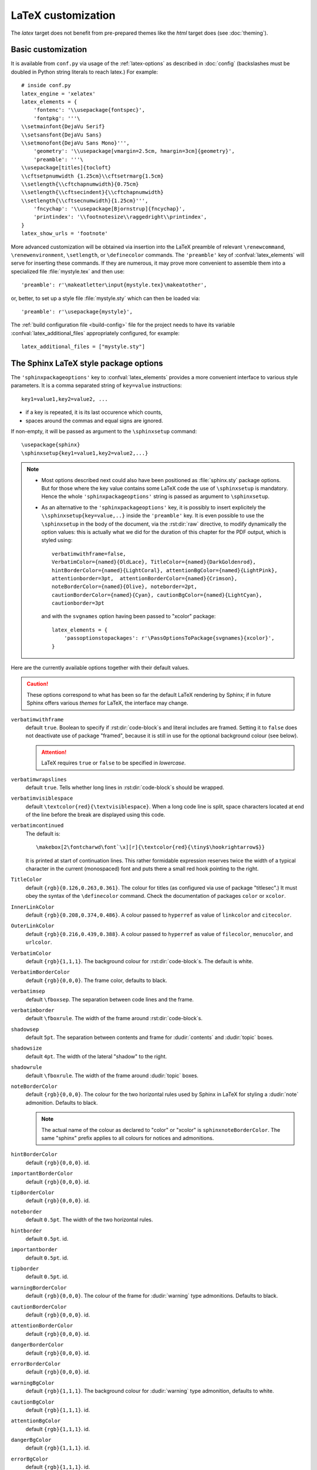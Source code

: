 .. highlightlang:: python

.. _latex:

LaTeX customization
===================

.. module:: latex
   :synopsis: LaTeX specifics.

The *latex* target does not benefit from pre-prepared themes like the
*html* target does (see :doc:`theming`).

.. raw:: latex

   \begingroup
   \sphinxsetup{verbatimwithframe=false,%
                VerbatimColor={named}{OldLace}, TitleColor={named}{DarkGoldenrod},%
                hintBorderColor={named}{LightCoral}, attentionBgColor={named}{LightPink},%
                attentionborder=3pt,  attentionBorderColor={named}{Crimson},%
                noteBorderColor={named}{Olive}, noteborder=2pt,%
                cautionBorderColor={named}{Cyan}, cautionBgColor={named}{LightCyan},%
                cautionborder=3pt}
   \relax


Basic customization
-------------------

It is available from ``conf.py`` via usage of the
:ref:`latex-options` as described in :doc:`config` (backslashes must be doubled
in Python string literals to reach latex.) For example::

    # inside conf.py
    latex_engine = 'xelatex'
    latex_elements = {
        'fontenc': '\\usepackage{fontspec}',
        'fontpkg': '''\
    \\setmainfont{DejaVu Serif}
    \\setsansfont{DejaVu Sans}
    \\setmonofont{DejaVu Sans Mono}''',
        'geometry': '\\usepackage[vmargin=2.5cm, hmargin=3cm]{geometry}',
        'preamble': '''\
    \\usepackage[titles]{tocloft}
    \\cftsetpnumwidth {1.25cm}\\cftsetrmarg{1.5cm}
    \\setlength{\\cftchapnumwidth}{0.75cm}
    \\setlength{\\cftsecindent}{\\cftchapnumwidth}
    \\setlength{\\cftsecnumwidth}{1.25cm}''',
        'fncychap': '\\usepackage[Bjornstrup]{fncychap}',
        'printindex': '\\footnotesize\\raggedright\\printindex',
    }
    latex_show_urls = 'footnote'

.. the above was tested on Sphinx's own 1.5a2 documentation with good effect !

.. highlight:: latex

More advanced customization will be obtained via insertion into the LaTeX
preamble of relevant ``\renewcommand``, ``\renewenvironment``, ``\setlength``,
or ``\definecolor`` commands. The ``'preamble'`` key of
:confval:`latex_elements` will serve for inserting these commands. If they are
numerous, it may prove more convenient to assemble them into a specialized
file :file:`mystyle.tex` and then use::

    'preamble': r'\makeatletter\input{mystyle.tex}\makeatother',

or, better, to set up a style file
:file:`mystyle.sty` which can then be loaded via::

    'preamble': r'\usepackage{mystyle}',

The :ref:`build configuration file <build-config>` file for the project needs
to have its variable :confval:`latex_additional_files` appropriately
configured, for example::

    latex_additional_files = ["mystyle.sty"]

The Sphinx LaTeX style package options
--------------------------------------

The ``'sphinxpackageoptions'`` key to :confval:`latex_elements` provides a
more convenient interface to various style parameters. It is a comma separated
string of ``key=value`` instructions::

    key1=value1,key2=value2, ...

- if a key is repeated, it is its last occurence which counts,
- spaces around the commas and equal signs are ignored.

If non-empty, it will be passed as argument to the ``\sphinxsetup`` command::

    \usepackage{sphinx}
    \sphinxsetup{key1=value1,key2=value2,...}

.. versionadded:: 1.5

.. note::

   - Most options described next could also have been positioned as
     :file:`sphinx.sty` package options. But for those where the key value
     contains some LaTeX code the use of ``\sphinxsetup`` is mandatory. Hence
     the whole ``'sphinxpackageoptions'`` string is passed as argument to
     ``\sphinxsetup``.

   - As an alternative to the ``'sphinxpackageoptions'`` key, it is possibly
     to insert explicitely the ``\\sphinxsetup{key=value,..}`` inside the
     ``'preamble'`` key. It is even possible to use the ``\sphinxsetup`` in
     the body of the document, via the :rst:dir:`raw` directive, to modify
     dynamically the option values: this is actually what we did for the
     duration of this chapter for the PDF output, which is styled using::

         verbatimwithframe=false,
         VerbatimColor={named}{OldLace}, TitleColor={named}{DarkGoldenrod},
         hintBorderColor={named}{LightCoral}, attentionBgColor={named}{LightPink},
         attentionborder=3pt,  attentionBorderColor={named}{Crimson},
         noteBorderColor={named}{Olive}, noteborder=2pt,
         cautionBorderColor={named}{Cyan}, cautionBgColor={named}{LightCyan},
         cautionborder=3pt

     and with the ``svgnames`` option having been passed to "xcolor" package::

         latex_elements = {
             'passoptionstopackages': r'\PassOptionsToPackage{svgnames}{xcolor}',
         }


Here are the currently available options together with their default values.

.. caution::

   These options correspond to what has been so far the default LaTeX
   rendering by Sphinx; if in future Sphinx offers various *themes* for LaTeX,
   the interface may change.

``verbatimwithframe``
    default ``true``. Boolean to specify if :rst:dir:`code-block`\ s and literal
    includes are framed. Setting it to ``false`` does not deactivate use of
    package "framed", because it is still in use for the optional background
    colour (see below).

    .. attention::

       LaTeX requires ``true`` or ``false`` to be specified in *lowercase*.

``verbatimwrapslines``
    default ``true``. Tells whether long lines in :rst:dir:`code-block`\ s
    should be wrapped.

    .. (comment) It is theoretically possible to customize this even
       more and decide at which characters a line-break can occur and whether
       before or after, but this is accessible currently only by re-defining some
       macros with complicated LaTeX syntax from :file:`sphinx.sty`.

``verbatimvisiblespace``
    default ``\textcolor{red}{\textvisiblespace}``. When a long code line is
    split, space characters located at end of the line before the break are
    displayed using this code.

``verbatimcontinued``
    The default is::

      \makebox[2\fontcharwd\font`\x][r]{\textcolor{red}{\tiny$\hookrightarrow$}}

    It is printed at start of continuation lines. This rather formidable
    expression reserves twice the width of a typical character in the current
    (monospaced) font and puts there a small red hook pointing to the right.

    .. versionchanged:: 1.5
       The breaking of long code lines was introduced at 1.4.2. The space
       reserved to the continuation symbol was changed at 1.5 to obey the
       current font characteristics (this was needed as Sphinx 1.5 LaTeX
       allows code-blocks in footnotes which use a smaller font size).

       .. hint::

          This specification gives the same spacing as before 1.5::

            \normalfont\normalsize\makebox[3ex][r]{\textcolor{red}{\tiny$\hookrightarrow$}

``TitleColor``
    default ``{rgb}{0.126,0.263,0.361}``. The colour for titles (as configured
    via use of package "titlesec".) It must obey the syntax of the
    ``\definecolor`` command. Check the documentation of packages ``color`` or
    ``xcolor``.

``InnerLinkColor``
    default ``{rgb}{0.208,0.374,0.486}``. A colour passed to ``hyperref`` as
    value of ``linkcolor``  and ``citecolor``.

``OuterLinkColor``
    default ``{rgb}{0.216,0.439,0.388}``. A colour passed to ``hyperref`` as
    value of ``filecolor``, ``menucolor``, and ``urlcolor``.

``VerbatimColor``
    default ``{rgb}{1,1,1}``. The background colour for
    :rst:dir:`code-block`\ s. The default is white.

``VerbatimBorderColor``
    default ``{rgb}{0,0,0}``. The frame color, defaults to black.

``verbatimsep``
    default ``\fboxsep``. The separation between code lines and the frame.

``verbatimborder``
    default ``\fboxrule``. The width of the frame around
    :rst:dir:`code-block`\ s.

``shadowsep``
    default ``5pt``. The separation between contents and frame for
    :dudir:`contents` and :dudir:`topic` boxes.

``shadowsize``
    default ``4pt``. The width of the lateral "shadow" to the right.

``shadowrule``
    default ``\fboxrule``. The width of the frame around :dudir:`topic` boxes.

``noteBorderColor``
    default ``{rgb}{0,0,0}``. The colour for the two horizontal rules used by
    Sphinx in LaTeX for styling a
    :dudir:`note` admonition. Defaults to black.

    .. note::

       The actual name of the colour as declared to "color" or "xcolor" is
       ``sphinxnoteBorderColor``. The same "sphinx" prefix applies to all
       colours for notices and admonitions.

``hintBorderColor``
    default ``{rgb}{0,0,0}``. id.

``importantBorderColor``
    default ``{rgb}{0,0,0}``. id.

``tipBorderColor``
    default ``{rgb}{0,0,0}``. id.

``noteborder``
    default ``0.5pt``. The width of the two horizontal rules.

``hintborder``
    default ``0.5pt``. id.

``importantborder``
    default ``0.5pt``. id.

``tipborder``
    default ``0.5pt``. id.

``warningBorderColor``
    default ``{rgb}{0,0,0}``. The colour of the frame for :dudir:`warning` type
    admonitions. Defaults to black.

``cautionBorderColor``
    default ``{rgb}{0,0,0}``. id.

``attentionBorderColor``
    default ``{rgb}{0,0,0}``. id.

``dangerBorderColor``
    default ``{rgb}{0,0,0}``. id.

``errorBorderColor``
    default ``{rgb}{0,0,0}``. id.

``warningBgColor``
    default ``{rgb}{1,1,1}``. The background colour for :dudir:`warning` type
    admonition, defaults to white.

``cautionBgColor``
    default ``{rgb}{1,1,1}``. id.

``attentionBgColor``
    default ``{rgb}{1,1,1}``. id.

``dangerBgColor``
    default ``{rgb}{1,1,1}``. id.

``errorBgColor``
    default ``{rgb}{1,1,1}``. id.

``warningborder``
    default ``1pt``. The width of the frame.

``cautionborder``
    default ``1pt``. id.

``attentionborder``
    default ``1pt``. id.

``dangerborder``
    default ``1pt``. id.

``errorborder``
    default ``1pt``. id.

``AtStartFootnote``
    default ``\mbox{ }``. LaTeX macros inserted at the start of the footnote
    text at bottom of page, after the footnote number.

``BeforeFootnote``
    default ``\leavevmode\unskip``. LaTeX macros inserted before the footnote
    mark. The default removes possible space before it.

    It can be set to empty (``BeforeFootnote={},``) to recover the earlier
    behaviour of Sphinx, or alternatively contain a ``\nobreak\space`` or a
    ``\thinspace`` after the ``\unskip`` to insert some chosen
    (non-breakable) space.

    .. versionadded:: 1.5
       formerly, footnotes from explicit mark-up were
       preceded by a space (hence a linebreak there was possible), but
       automatically generated footnotes had no such space.

``HeaderFamily``
    default ``\sffamily\bfseries``. Sets the font used by headings.

As seen above, key values may even be used for LaTeX commands. But don't
forget to double the backslashes if not using "raw" Python strings.

The LaTeX environments defined by Sphinx
----------------------------------------

Let us now list some macros from the package file
:file:`sphinx.sty` and class file :file:`sphinxhowto.cls` or
:file:`sphinxmanual.cls`, which can be entirely redefined, if desired.

- text styling commands (they have one argument): ``\sphinx<foo>`` with
  ``<foo>`` being one of ``strong``, ``bfcode``, ``email``, ``tablecontinued``,
  ``titleref``, ``menuselection``, ``accelerator``, ``crossref``, ``termref``,
  ``optional``. By default and for backwards compatibility the ``\sphinx<foo>``
  expands to ``\<foo>`` hence the user can choose to customize rather the latter
  (the non-prefixed macros will be left undefined if option
  :confval:`latex_keep_old_macro_names` is set to ``False`` in :file:`conf.py`.)

  .. versionchanged:: 1.4.5
     use of ``\sphinx`` prefixed macro names to limit possibilities of conflict
     with user added packages: if
     :confval:`latex_keep_old_macro_names` is set to ``False`` in
     :file:`conf.py` only the prefixed names are defined.
- more text styling commands: ``\sphinxstyle<bar>`` with ``<bar>`` one of
  ``indexentry``, ``indexextra``, ``indexpageref``, ``topictitle``,
  ``sidebartitle``, ``othertitle``, ``sidebarsubtitle``, ``thead``,
  ``emphasis``, ``literalemphasis``, ``strong``, ``literalstrong``,
  ``abbreviation``, ``literalintitle``.

  .. versionadded:: 1.5
     the new macros are wrappers of the formerly hard-coded ``\texttt``,
     ``\emph``, ... The default definitions can be found in
     :file:`sphinx.sty`.
- paragraph level environments: for each admonition type ``<foo>``, the
  used environment is named ``sphinx<foo>``. They may be ``\renewenvironment``
  'd individually, and must then be defined with one argument (it is the heading
  of the notice, for example ``Warning:`` for :dudir:`warning` directive, if
  English is the document language). Their default definitions use either the
  *sphinxheavybox* (for the first listed directives) or the *sphinxlightbox*
  environments, configured to use the parameters (colours, border thickness)
  specific to each type, which can be set via ``'sphinxpackageoptions'`` string.

  .. versionchanged:: 1.5
     use of public environment names, separate customizability of the parameters.
- the :dudir:`contents` directive (with ``:local:`` option) and the
  :dudir:`topic` directive are implemented by environment ``sphinxShadowBox``.
  See above for the three dimensions associated with it.

  .. versionchanged:: 1.5
     use of public names for the three lengths. The environment itself was
     redefined to allow page breaks at release 1.4.2.
- the literal blocks (:rst:dir:`code-block` directives, etc ...), are
  implemented using ``sphinxVerbatim`` environment which is a wrapper of
  ``Verbatim`` environment from package ``fancyvrb.sty``. It adds the handling
  of the top caption and the wrapping of long lines, and a frame which allows
  pagebreaks. Inside tables the used
  environment is ``sphinxVerbatimintable`` (it does not draw a frame, but
  allows a caption).

  .. versionchanged:: 1.5
     ``Verbatim`` keeps exact same meaning as in ``fancyvrb.sty`` (meaning
     which is the one of ``OriginalVerbatim`` too), and custom one is called
     ``sphinxVerbatim``. Also, earlier version of Sphinx used
     ``OriginalVerbatim`` inside tables (captions were lost, long code lines
     were not wrapped), it now uses there ``sphinxVerbatimintable``.
  .. versionadded:: 1.5
     the two customizable lengths, the ``sphinxVerbatimintable``, the boolean
     toggles described above.
- by default the Sphinx style file ``sphinx.sty`` includes the command
  ``\fvset{fontsize=\small}`` as part of its configuration of
  ``fancyvrb.sty``. The user may override this for example via
  ``\fvset{fontsize=auto}`` which will use for listings the ambient
  font size. Refer to ``fancyvrb.sty``'s documentation for further keys.

  .. versionadded:: 1.5
     formerly, the use of ``\small`` for code listings was not customizable.
- the section, subsection, ...  headings are set using  *titlesec*'s
  ``\titleformat`` command. Check :file:`sphinx.sty` for the definitions.
- for the ``'sphinxmanual'`` class (corresponding to the fifth element of
  :confval:`latex_documents` being set to ``'manual'``), the chapter headings
  can be customized using *fncychap*'s commands ``\ChNameVar``, ``\ChNumVar``,
  ``\ChTitleVar``. Check :file:`sphinx.sty` for the default definitions. They
  are applied only if *fncychap* is loaded with option ``Bjarne``. It is also
  possible to use an empty ``'fncychap'`` key, and use the *titlesec*
  ``\titleformat`` command to style the chapter titles.

  .. versionchanged:: 1.5
     formerly, use of *fncychap* with other styles than ``Bjarne`` was
     dysfunctional.
- the table of contents is typeset via ``\sphinxtableofcontents`` which is a
  wrapper (whose definition can be found in :file:`sphinxhowto.cls` or in
  :file:`sphinxmanual.cls`) of standard ``\tableofcontents``.

  .. versionchanged:: 1.5
     formerly, the meaning of ``\tableofcontents`` was modified by Sphinx.
- the bibliography and Python Module index are typeset respectively within
  environments ``sphinxthebibliography`` and ``sphinxtheindex``, which are
  simple wrappers of the non-modified ``thebibliography`` and ``theindex``
  environments.

  .. versionchanged:: 1.5
     formerly, the original environments were modified by Sphinx.

- the list is not exhaustive: refer to :file:`sphinx.sty` for more.

.. hint::

   As an experimental feature, Sphinx can use user-defined template file for
   LaTeX source if you have a file named ``_templates/latex.tex_t`` on your
   project.  Now all template variables are unstable and undocumented.  They
   will be changed in future version.

   .. versionadded:: 1.5

.. raw:: latex

   \endgroup
